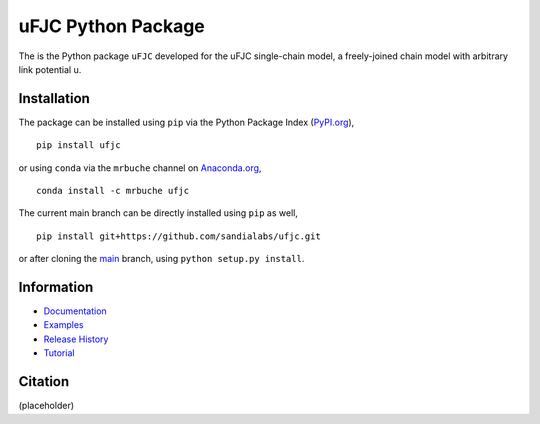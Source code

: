 ###################
uFJC Python Package
###################

|docs| |build| |coverage| |pyversions| |pypi| |anaconda| |license|

.. comment:

  |zenodo| |joss|

The is the Python package ``uFJC`` developed for the uFJC single-chain model, a freely-joined chain model with arbitrary link potential u.

************
Installation
************

The package can be installed using ``pip`` via the Python Package Index (`PyPI.org <https://pypi.org/project/ufjc/>`_),

::

    pip install ufjc

or using ``conda`` via the ``mrbuche`` channel on `Anaconda.org <https://anaconda.org/mrbuche/fjc>`_,

::

    conda install -c mrbuche ufjc
    
The current main branch can be directly installed using ``pip`` as well,

::

    pip install git+https://github.com/sandialabs/ufjc.git

or after cloning the `main <https://github.com/sandialabs/ufjc>`_ branch, using ``python setup.py install``.

***********
Information
***********

- `Documentation <https://ufjc.readthedocs.io/>`__
- `Examples <https://ufjc.readthedocs.io/examples>`__
- `Release History <https://github.com/sandialabs/ufjc/releases>`__
- `Tutorial <https://ufjc.readthedocs.io/Tutorial.html>`__

********
Citation
********

(placeholder)

..
    Badges ========================================================================

.. |build| image:: https://github.com/sandialabs/ufjc/workflows/main/badge.svg
    :target: https://github.com/sandialabs/ufjc/actions?query=workflow%3Amain

.. |docs| image:: https://readthedocs.org/projects/ufjc/badge/?version=latest
    :target: https://ufjc.readthedocs.io/en/latest/?badge=latest

.. |coverage| image:: https://coveralls.io/repos/github/mrbuche/ufjc/badge.svg
    :target: https://coveralls.io/github/mrbuche/ufjc

.. |pyversions| image:: https://img.shields.io/pypi/pyversions/ufjc.svg?logo=python&logoColor=FBE072
    :target: https://pypi.org/project/ufjc/

.. |pypi| image:: https://img.shields.io/pypi/v/ufjc?logo=pypi&logoColor=FBE072
    :target: https://pypi.org/project/ufjc/

.. |anaconda| image:: https://img.shields.io/conda/v/mrbuche/ufjc.svg?logo=anaconda
    :target: https://anaconda.org/mrbuche/ufjc/
    :alt: conda

.. |license| image:: https://img.shields.io/github/license/sandialabs/ufjc
    :target: https://github.com/sandialabs/ufjc/blob/main/LICENSE

.. |zenodo| image:: https://zenodo.org/badge/xxxxxxxxx.svg
    :target: https://zenodo.org/badge/latestdoi/xxxxxxxxx

.. |joss| image:: http://joss.theoj.org/papers/xxxxxxxxx/joss.xxxxx/status.svg
    :target: https://doi.org/xxxxxxxxx/joss.xxxxx
